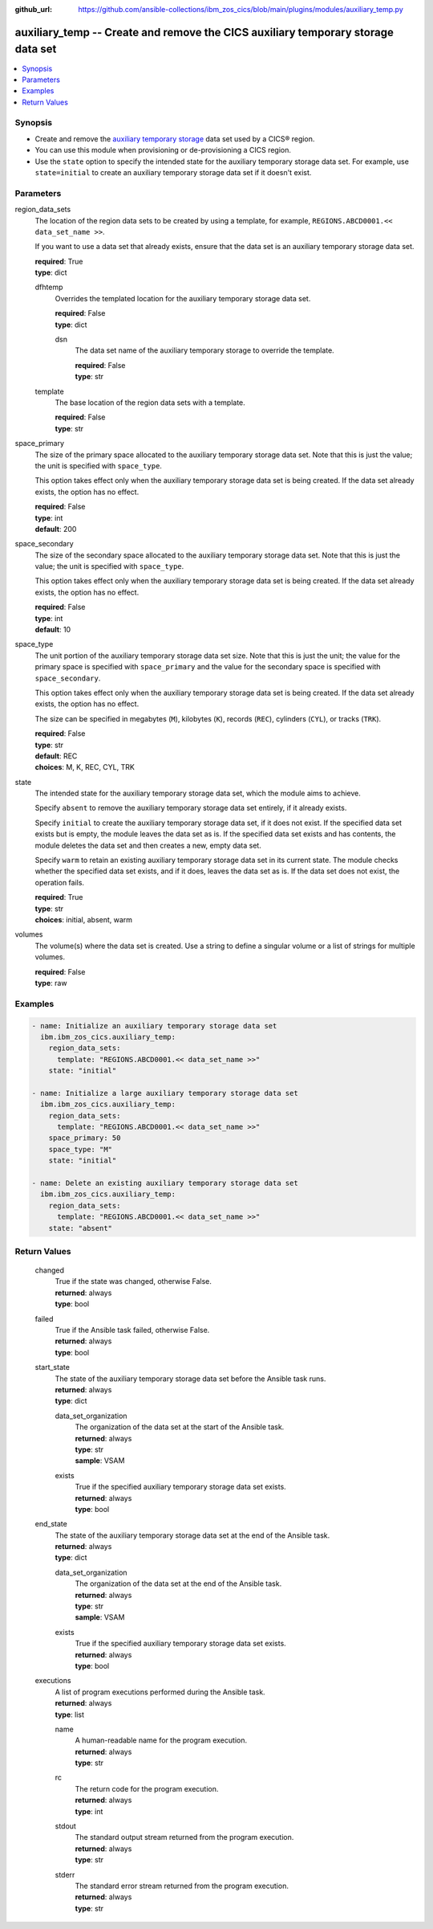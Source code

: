 .. ...............................................................................
.. © Copyright IBM Corporation 2020,2023                                         .
.. Apache License, Version 2.0 (see https://opensource.org/licenses/Apache-2.0)  .
.. ...............................................................................

:github_url: https://github.com/ansible-collections/ibm_zos_cics/blob/main/plugins/modules/auxiliary_temp.py

.. _auxiliary_temp_module:


auxiliary_temp -- Create and remove the CICS auxiliary temporary storage data set
=================================================================================



.. contents::
   :local:
   :depth: 1


Synopsis
--------
- Create and remove the \ `auxiliary temporary storage <https://www.ibm.com/docs/en/cics-ts/latest?topic=sets-defining-auxiliary-temporary-storage-data-set>`__\  data set used by a CICS® region.
- You can use this module when provisioning or de-provisioning a CICS region.
- Use the \ :literal:`state`\  option to specify the intended state for the auxiliary temporary storage data set. For example, use \ :literal:`state=initial`\  to create an auxiliary temporary storage data set if it doesn't exist.





Parameters
----------


     
region_data_sets
  The location of the region data sets to be created by using a template, for example, \ :literal:`REGIONS.ABCD0001.\<\< data\_set\_name \>\>`\ .

  If you want to use a data set that already exists, ensure that the data set is an auxiliary temporary storage data set.


  | **required**: True
  | **type**: dict


     
  dfhtemp
    Overrides the templated location for the auxiliary temporary storage data set.


    | **required**: False
    | **type**: dict


     
    dsn
      The data set name of the auxiliary temporary storage to override the template.


      | **required**: False
      | **type**: str



     
  template
    The base location of the region data sets with a template.


    | **required**: False
    | **type**: str



     
space_primary
  The size of the primary space allocated to the auxiliary temporary storage data set. Note that this is just the value; the unit is specified with \ :literal:`space\_type`\ .

  This option takes effect only when the auxiliary temporary storage data set is being created. If the data set already exists, the option has no effect.


  | **required**: False
  | **type**: int
  | **default**: 200


     
space_secondary
  The size of the secondary space allocated to the auxiliary temporary storage data set. Note that this is just the value; the unit is specified with \ :literal:`space\_type`\ .

  This option takes effect only when the auxiliary temporary storage data set is being created. If the data set already exists, the option has no effect.


  | **required**: False
  | **type**: int
  | **default**: 10


     
space_type
  The unit portion of the auxiliary temporary storage data set size. Note that this is just the unit; the value for the primary space is specified with \ :literal:`space\_primary`\  and the value for the secondary space is specified with \ :literal:`space\_secondary`\ .

  This option takes effect only when the auxiliary temporary storage data set is being created. If the data set already exists, the option has no effect.

  The size can be specified in megabytes (\ :literal:`M`\ ), kilobytes (\ :literal:`K`\ ), records (\ :literal:`REC`\ ), cylinders (\ :literal:`CYL`\ ), or tracks (\ :literal:`TRK`\ ).


  | **required**: False
  | **type**: str
  | **default**: REC
  | **choices**: M, K, REC, CYL, TRK


     
state
  The intended state for the auxiliary temporary storage data set, which the module aims to achieve.

  Specify \ :literal:`absent`\  to remove the auxiliary temporary storage data set entirely, if it already exists.

  Specify \ :literal:`initial`\  to create the auxiliary temporary storage data set, if it does not exist. If the specified data set exists but is empty, the module leaves the data set as is. If the specified data set exists and has contents, the module deletes the data set and then creates a new, empty data set.

  Specify \ :literal:`warm`\  to retain an existing auxiliary temporary storage data set in its current state. The module checks whether the specified data set exists, and if it does, leaves the data set as is. If the data set does not exist, the operation fails.


  | **required**: True
  | **type**: str
  | **choices**: initial, absent, warm


     
volumes
  The volume(s) where the data set is created. Use a string to define a singular volume or a list of strings for multiple volumes.


  | **required**: False
  | **type**: raw




Examples
--------

.. code-block:: yaml+jinja

   
   - name: Initialize an auxiliary temporary storage data set
     ibm.ibm_zos_cics.auxiliary_temp:
       region_data_sets:
         template: "REGIONS.ABCD0001.<< data_set_name >>"
       state: "initial"

   - name: Initialize a large auxiliary temporary storage data set
     ibm.ibm_zos_cics.auxiliary_temp:
       region_data_sets:
         template: "REGIONS.ABCD0001.<< data_set_name >>"
       space_primary: 50
       space_type: "M"
       state: "initial"

   - name: Delete an existing auxiliary temporary storage data set
     ibm.ibm_zos_cics.auxiliary_temp:
       region_data_sets:
         template: "REGIONS.ABCD0001.<< data_set_name >>"
       state: "absent"









Return Values
-------------


   
                              
       changed
        | True if the state was changed, otherwise False.
      
        | **returned**: always
        | **type**: bool
      
      
                              
       failed
        | True if the Ansible task failed, otherwise False.
      
        | **returned**: always
        | **type**: bool
      
      
                              
       start_state
        | The state of the auxiliary temporary storage data set before the Ansible task runs.
      
        | **returned**: always
        | **type**: dict
              
   
                              
        data_set_organization
          | The organization of the data set at the start of the Ansible task.
      
          | **returned**: always
          | **type**: str
          | **sample**: VSAM

            
      
      
                              
        exists
          | True if the specified auxiliary temporary storage data set exists.
      
          | **returned**: always
          | **type**: bool
      
        
      
      
                              
       end_state
        | The state of the auxiliary temporary storage data set at the end of the Ansible task.
      
        | **returned**: always
        | **type**: dict
              
   
                              
        data_set_organization
          | The organization of the data set at the end of the Ansible task.
      
          | **returned**: always
          | **type**: str
          | **sample**: VSAM

            
      
      
                              
        exists
          | True if the specified auxiliary temporary storage data set exists.
      
          | **returned**: always
          | **type**: bool
      
        
      
      
                              
       executions
        | A list of program executions performed during the Ansible task.
      
        | **returned**: always
        | **type**: list
              
   
                              
        name
          | A human-readable name for the program execution.
      
          | **returned**: always
          | **type**: str
      
      
                              
        rc
          | The return code for the program execution.
      
          | **returned**: always
          | **type**: int
      
      
                              
        stdout
          | The standard output stream returned from the program execution.
      
          | **returned**: always
          | **type**: str
      
      
                              
        stderr
          | The standard error stream returned from the program execution.
      
          | **returned**: always
          | **type**: str
      
        
      
        
